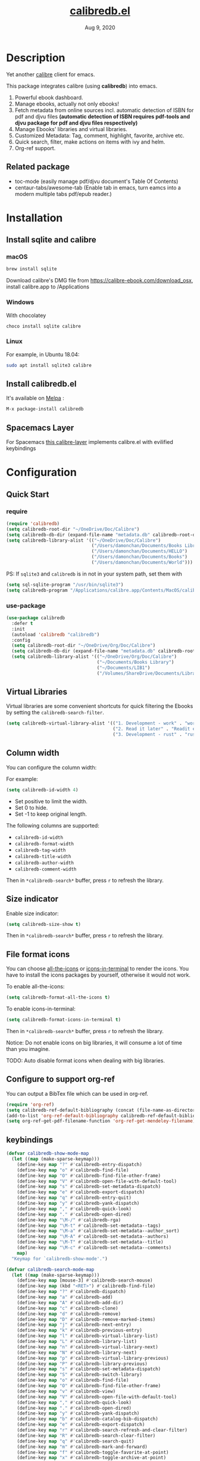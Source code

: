 #+TITLE:   [[https://github.com/chenyanming/calibredb.el][calibredb.el]]
#+DATE:    Aug 9, 2020
#+SINCE:   <replace with next tagged release version>
#+STARTUP: inlineimages nofold
#+EXPORT_FILE_NAME: index.html
#+HTML_HEAD: <link rel="stylesheet" type="text/css" href="https://fniessen.github.io/org-html-themes/src/readtheorg_theme/css/htmlize.css"/>
#+HTML_HEAD: <link rel="stylesheet" type="text/css" href="https://fniessen.github.io/org-html-themes/src/readtheorg_theme/css/readtheorg.css"/>

#+HTML_HEAD: <script src="https://ajax.googleapis.com/ajax/libs/jquery/2.1.3/jquery.min.js"></script>
#+HTML_HEAD: <script src="https://maxcdn.bootstrapcdn.com/bootstrap/3.3.4/js/bootstrap.min.js"></script>
#+HTML_HEAD: <script type="text/javascript" src="https://fniessen.github.io/org-html-themes/src/lib/js/jquery.stickytableheaders.min.js"></script>
#+HTML_HEAD: <script type="text/javascript" src="https://fniessen.github.io/org-html-themes/src/readtheorg_theme/js/readtheorg.js"></script>

[[https://melpa.org/#/calibredb][file:https://melpa.org/packages/calibredb-badge.svg]]

* Table of Contents :TOC_1:noexport:
- [[#description][Description]]
- [[#installation][Installation]]
- [[#configuration][Configuration]]
- [[#workflows][Workflows]]
- [[#qa][Q&A]]
- [[#supported-features][Supported Features]]
- [[#logs][Logs]]

* Description
Yet another [[https://calibre-ebook.com/][calibre]] client for emacs.

#+attr_org: :width 600px
[[file:img/dashboard.jpg]]

This package integrates calibre (using *calibredb*) into emacs.

1. Powerful ebook dashboard.
2. Manage ebooks, actually not only ebooks!
3. Fetch metadata from online sources incl. automatic detection of ISBN for pdf
   and djvu files *(automatic detection of ISBN requires pdf-tools and djvu
   package for pdf and djvu files respectively)*
4. Manage Ebooks' libraries and virtual libraries.
5. Customized Metadata: Tag, comment, highlight, favorite, archive etc.
6. Quick search, filter, make actions on items with ivy and helm.
7. Org-ref support.

** Related package
- toc-mode (easily manage pdf/djvu document's Table Of Contents)
- centaur-tabs/awesome-tab (Enable tab in emacs, turn eamcs into a modern multiple tabs pdf/epub reader.)

* Installation

** Install sqlite and calibre

*** macOS
#+BEGIN_SRC sh
brew install sqlite
#+END_SRC

Download calibre's DMG file from https://calibre-ebook.com/download_osx, install calibre.app to /Applications

*** Windows
With chocolatey
#+BEGIN_SRC sh
choco install sqlite calibre
#+END_SRC

*** Linux
For example, in Ubuntu 18.04:
#+BEGIN_SRC sh
sudo apt install sqlite3 calibre
#+END_SRC

** Install calibredb.el
It's available on [[https://melpa.org/][Melpa]] :

#+BEGIN_SRC emacs-lisp
M-x package-install calibredb
#+END_SRC

** Spacemacs Layer

For Spacemacs [[https://github.com/dalanicolai/calibre-layer][this calibre-layer]] implements calibre.el with evilified keybindings

* Configuration

** Quick Start
*** require
#+BEGIN_SRC emacs-lisp
(require 'calibredb)
(setq calibredb-root-dir "~/OneDrive/Doc/Calibre")
(setq calibredb-db-dir (expand-file-name "metadata.db" calibredb-root-dir))
(setq calibredb-library-alist '(("~/OneDrive/Doc/Calibre")
                                ("/Users/damonchan/Documents/Books Library")
                                ("/Users/damonchan/Documents/HELLO")
                                ("/Users/damonchan/Documents/Books")
                                ("/Users/damonchan/Documents/World")))
#+END_SRC

PS: If ~sqlite3~ and ~calibredb~ is in not in your system path, set them with

#+BEGIN_SRC emacs-lisp
(setq sql-sqlite-program "/usr/bin/sqlite3")
(setq calibredb-program "/Applications/calibre.app/Contents/MacOS/calibredb")
#+END_SRC

*** use-package

#+BEGIN_SRC emacs-lisp
(use-package calibredb
  :defer t
  :init
  (autoload 'calibredb "calibredb")
  :config
  (setq calibredb-root-dir "~/OneDrive/Org/Doc/Calibre")
  (setq calibredb-db-dir (expand-file-name "metadata.db" calibredb-root-dir))
  (setq calibredb-library-alist '(("~/OneDrive/Org/Doc/Calibre")
                                  ("~/Documents/Books Library")
                                  ("~/Documents/LIB1")
                                  ("/Volumes/ShareDrive/Documents/Library/"))))
#+END_SRC

** Virtual Libraries
Virtual libraries are some convenient shortcuts for quick filtering the Ebooks
by setting the ~calibredb-search-filter~.

#+BEGIN_SRC emacs-lisp
(setq calibredb-virtual-library-alist '(("1. Development - work" . "work \\(pdf\\|epub\\)")
                                        ("2. Read it later" . "Readit epub")
                                        ("3. Development - rust" . "rust")))
#+END_SRC

** Column width
You can configure the column width:

For example:
#+BEGIN_SRC emacs-lisp
(setq calibredb-id-width 4)
#+END_SRC

- Set positive to limit the width.
- Set 0 to hide.
- Set -1 to keep original length.

The following columns are supported:
- =calibredb-id-width=
- =calibredb-format-width=
- =calibredb-tag-width=
- =calibredb-title-width=
- =calibredb-author-width=
- =calibredb-comment-width=

Then in =*calibredb-search*= buffer, press =r= to refresh the library.

** Size indicator
Enable size indicator:
#+BEGIN_SRC emacs-lisp
(setq calibredb-size-show t)
#+END_SRC

Then in =*calibredb-search*= buffer, press =r= to refresh the library.

** File format icons
You can choose [[https://github.com/domtronn/all-the-icons.el][all-the-icons]] or [[https://github.com/seagle0128/icons-in-terminal.el][icons-in-terminal]] to render the icons. You have
to install the icons packages by yourself, otherwise it would not work.

To enable all-the-icons:
#+BEGIN_SRC emacs-lisp
(setq calibredb-format-all-the-icons t)
#+END_SRC

To enable icons-in-terminal:
#+BEGIN_SRC emacs-lisp
(setq calibredb-format-icons-in-terminal t)
#+END_SRC

Then in =*calibredb-search*= buffer, press =r= to refresh the library.

Notice: Do not enable icons on big libraries, it will consume a lot of time than
you imagine.

TODO: Auto disable format icons when dealing with big libraries.

** Configure to support org-ref
You can output a BibTex file which can be used in org-ref.
#+BEGIN_SRC emacs-lisp
(require 'org-ref)
(setq calibredb-ref-default-bibliography (concat (file-name-as-directory calibredb-root-dir) "catalog.bib"))
(add-to-list 'org-ref-default-bibliography calibredb-ref-default-bibliography)
(setq org-ref-get-pdf-filename-function 'org-ref-get-mendeley-filename)
#+END_SRC

** keybindings

#+BEGIN_SRC emacs-lisp
(defvar calibredb-show-mode-map
  (let ((map (make-sparse-keymap)))
    (define-key map "?" #'calibredb-entry-dispatch)
    (define-key map "o" #'calibredb-find-file)
    (define-key map "O" #'calibredb-find-file-other-frame)
    (define-key map "V" #'calibredb-open-file-with-default-tool)
    (define-key map "s" #'calibredb-set-metadata-dispatch)
    (define-key map "e" #'calibredb-export-dispatch)
    (define-key map "q" #'calibredb-entry-quit)
    (define-key map "y" #'calibredb-yank-dispatch)
    (define-key map "," #'calibredb-quick-look)
    (define-key map "." #'calibredb-open-dired)
    (define-key map "\M-/" #'calibredb-rga)
    (define-key map "\M-t" #'calibredb-set-metadata--tags)
    (define-key map "\M-a" #'calibredb-set-metadata--author_sort)
    (define-key map "\M-A" #'calibredb-set-metadata--authors)
    (define-key map "\M-T" #'calibredb-set-metadata--title)
    (define-key map "\M-c" #'calibredb-set-metadata--comments)
    map)
  "Keymap for `calibredb-show-mode'.")

(defvar calibredb-search-mode-map
  (let ((map (make-sparse-keymap)))
    (define-key map [mouse-3] #'calibredb-search-mouse)
    (define-key map (kbd "<RET>") #'calibredb-find-file)
    (define-key map "?" #'calibredb-dispatch)
    (define-key map "a" #'calibredb-add)
    (define-key map "A" #'calibredb-add-dir)
    (define-key map "c" #'calibredb-clone)
    (define-key map "d" #'calibredb-remove)
    (define-key map "D" #'calibredb-remove-marked-items)
    (define-key map "j" #'calibredb-next-entry)
    (define-key map "k" #'calibredb-previous-entry)
    (define-key map "l" #'calibredb-virtual-library-list)
    (define-key map "L" #'calibredb-library-list)
    (define-key map "n" #'calibredb-virtual-library-next)
    (define-key map "N" #'calibredb-library-next)
    (define-key map "p" #'calibredb-virtual-library-previous)
    (define-key map "P" #'calibredb-library-previous)
    (define-key map "s" #'calibredb-set-metadata-dispatch)
    (define-key map "S" #'calibredb-switch-library)
    (define-key map "o" #'calibredb-find-file)
    (define-key map "O" #'calibredb-find-file-other-frame)
    (define-key map "v" #'calibredb-view)
    (define-key map "V" #'calibredb-open-file-with-default-tool)
    (define-key map "," #'calibredb-quick-look)
    (define-key map "." #'calibredb-open-dired)
    (define-key map "y" #'calibredb-yank-dispatch)
    (define-key map "b" #'calibredb-catalog-bib-dispatch)
    (define-key map "e" #'calibredb-export-dispatch)
    (define-key map "r" #'calibredb-search-refresh-and-clear-filter)
    (define-key map "R" #'calibredb-search-clear-filter)
    (define-key map "q" #'calibredb-search-quit)
    (define-key map "m" #'calibredb-mark-and-forward)
    (define-key map "f" #'calibredb-toggle-favorite-at-point)
    (define-key map "x" #'calibredb-toggle-archive-at-point)
    (define-key map "h" #'calibredb-toggle-highlight-at-point)
    (define-key map "u" #'calibredb-unmark-and-forward)
    (define-key map "i" #'calibredb-edit-annotation)
    (define-key map (kbd "<DEL>") #'calibredb-unmark-and-backward)
    (define-key map (kbd "<backtab>") #'calibredb-toggle-view)
    (define-key map (kbd "TAB") #'calibredb-toggle-view-at-point)
    (define-key map "\M-n" #'calibredb-show-next-entry)
    (define-key map "\M-p" #'calibredb-show-previous-entry)
    (define-key map "/" #'calibredb-search-live-filter)
    (define-key map "\M-t" #'calibredb-set-metadata--tags)
    (define-key map "\M-a" #'calibredb-set-metadata--author_sort)
    (define-key map "\M-A" #'calibredb-set-metadata--authors)
    (define-key map "\M-T" #'calibredb-set-metadata--title)
    (define-key map "\M-c" #'calibredb-set-metadata--comments)
    map)
  "Keymap for `calibredb-search-mode'.")

#+END_SRC

PS: Keybindings might be changed in future versions.

* Workflows
There are three ways to manage your ebooks:
** Start with =calibredb=
First,  =M-x calibredb= to enter ebook dashboard.
You can perform the following actions:
 - Open/View the ebook
 - Open Dired the ebook located
 - Fetch (from Google and Amazon.com) and set metadata on the ebook under cursor
 - Set metadata on marked ebooks
 - Add/Remove ebooks on current library
 - Export the ebook under cursor
 - Clone/Switch/Jump to different libraries
 - Live filter the results
 - Generate Catalog, such as a BibTex file
 - Favorite, highlight and archive the items

** Start with =calibredb-find-helm= or =calibredb-find-counsel=
   - =M-x calibredb-find-helm= or =calibredb-find-counsel= to enter the ebook list
   - =C-i= (Helm) =C-o= (Counsel) to enter the action menus.
** Start with =calibredb-list=
   - =M-x calibredb-list= to enter ebook dashboard (buffer =*calibredb-list*=)

PS:
Workflows might be slightly changed in future versions.

Notice: This package use *[[https://manual.calibre-ebook.com/generated/en/calibredb.html][calibredb]]* update the *metadata.db* file rather than use sqlite to update
the database. *Sqlite* is only used for reading rather than updating and deleting. It should be
safe to modify the database with this package, but it is still very important to do backup by
yourself. For example, with cloud services.

* Q&A
The keybindings mentioned below are referenced from
#+html: <a href="#keybindings">keybindings</a>.

** Transient commands
~calibredb~ supports ~Transient commands~ just like ~magit~. Most of the features are binded in ~Transient commands~. You can press ~?~ to checkout.

- ~calibredb-dispatch~: Invoke a calibredb command from a list of available commands in ~*calibredb-search*~ buffer.
- ~calibredb-entry-dispatch~: Invoke a calibredb command from a list of available commands in ~*calibredb-entry*~ buffer.
- ~calibredb-set-metadata-dispatch~: Set metadata.
- ~calibredb-export-dispatch~: Export files.
- ~calibredb-catalog-bib-dispatch~: BibTex operation.
- ~calibredb-yank-dispatch~: Invoke a Yank operation.

** What is my working library?
=M-x calibredb=, your current library path shows in the header in buffer =*calibredb-search*=
Besides, variable =calibredb-root-dir= also saves the current library location.

** How to open an ebook?
1. =M-x calibredb=
   - In =*calibredb-search*= buffer, move the cursor to the ebook you want to open.
   - Press =RET/o/O/V= to open it.
   - If you are using macOS, you can also press =,= to quick look the ebook.

2. =M-x= =calibredb-find-helm= or =calibredb-find-counsel=
   - Select the ebook you want to open in the list
   - Press =RET= to open it.

3. =M-x calibredb=
   - In =*calibredb-search*= buffer, move the cursor to the ebook and press =v= to
     show details, or just =Right Click= on the ebook.
   - Then in =*calibredb-entry*= buffer, press =o/O/V= to open it.

** How to add ebooks?
1. =M-x calibredb-add=, select, mark ebooks (only ivy supports mark/unmark currently -
   with =ivy-hydra=, in ivy-window, press =m= to mark, =DEL= or =u= to unmark.
   Other engines can only select one item) and add to current library.

2. =M-x calibredb-add-dir= and select one directory, all supported formats will be added into current library.

Please notice: Add books may fail! There are some reasons:
- The book already exists in the database. If you still want to add the duplicated books, you can set ~calibredb-add-duplicate~ to ~Non-Nil~.
- Not all book formats are supported. If you can not add a specific book, check the logs in **Messages** buffer.

** How to remove ebooks?
1. =M-x calibredb=
   - move the cursor to the ebook you want to delete, press =d=, calibredb will
     ask you to delete or not.

2. =M-x= =calibredb-find-helm= or =calibredb-find-counsel=
   - Select the ebook you want to delete in the list
   - =C-i= (Helm) =C-o= (Counsel) to enter the action menu.
   - Perform remove action as shown in the menu.

PS: If you want to delete in bulk with marked items, use ~calibredb-remove-marked-items~. ~m~ to mark items, ~D~ to bulk delete.

** How to switch virtual libraries?
First, set =calibredb-library-alist= to include the calibre virtual libraries.
#+BEGIN_SRC emacs-lisp
(setq calibredb-virtual-library-alist '(("1. Development - work" . "work \\(pdf\\|epub\\)")
                                        ("2. Read it later" . "Readit epub")
                                        ("3. Development - rust" . "rust")))
#+END_SRC
Then, in =*calibredb-search*= buffer,
 - Press =l= to open the library list and select the library.
 - Press =n= or =p= to switch to next or previous library.

Or, in =*calibredb-search*= buffer, call =calibredb-virtual-library-list= directly and select
the library.

** How to switch libraries?
Set =calibredb-library-alist= to include the calibre libraries.

Make sure the libraries are valid. Create libraries using Calibre GUI or ~M-x
calibredb-clone~ to clone the existing library to a new library, before setting
it in ~calibredb-library-alist~.

#+BEGIN_SRC emacs-lisp
(setq calibredb-library-alist '(("~/OneDrive/Doc/Calibre")
                                  ("/Users/damonchan/Documents/Books Library")
                                  ("/Users/damonchan/Documents/HELLO")
                                  ("/Users/damonchan/Documents/Books")
                                  ("/Users/damonchan/Documents/World")))
#+END_SRC
Then, in =*calibredb-search*= buffer,
 - Press =L= to open the library list and select the library.
 - Press =N= or =P= to switch to next or previous library.

Or in =*calibredb-search*= buffer, call =calibredb-library-list= directly and select
the library.

If the library is not defined in =calibredb-library-alist=, you can call
=calibredb-switch-library= and select the path of the library that you want to
switch temporarily.

** How to set metadata on ebooks?
- In =*calibredb-search*= buffer, =m/DEL/u= to mark/unmark backward/unmark forward items, and =s= to set metadata
  in bulk. If you do not mark any items, actions will be performed on the item
  under cursor.
- In =*calibredb-entry*= buffer, press =s= to set metadata.
- In =*calibredb-search*= buffer, press =s f= to fetch metadata by
  author and title or =s i= to fetch by ISBN. For fetching by author and title
  enter one (or more) full lastnames of the author(s) (or delete redundant input
  from initial input). For fetching by ISBN enter the ISBN number (usually can
  be found and copied from on of the first pages of a book). As the title may
  contain the ISBN it is set as initial input. Wait few second for Emacs to
  retrieve metadata from the sources. Subsequently use =C-M-n/C-M-p= to select and
  preview the source to use for adding the metadata to the document. Press =RET=
  to add selected metadata to source.
- In =*calibredb-search*= buffer, press =s d= to fetch metadata by identifier.

Tips: You can filter the result via ~/~ before setting the metadata.

*** About ~fetch-ebook-metadata~
We are using ~fetch-ebook-metadata~ cli tool to fetch the metadata. However,
fetching ebook metadata is a little tricky, especially about the sources
configurations. Since the settings on calibre GUI would affect the
~fetch-ebook-metadata~ cli. Follow below steps to setup.

1. Set up the source settings in Calibre GUI. You are right, you need to configure the settings on GUI first.
   - Preferences -> Preferences -> Sharing/Metadata download
   - Tick 'source' you like to use
   - Set the 'Cover priority'
   - Apply
3. Specify the list of metadata download plugins to use, this should be the same as the calibre GUI configuration.
#+BEGIN_SRC emacs-lisp
(setq calibredb-fetch-metadata-source-list '("Google" "Amazon.com" "Douban Books"))
#+END_SRC

** How to mark favorite/highlight/archive on ebooks?
- In =*calibredb-search*= buffer, =m= to mark the items, =f/h/x= to toggle
  favorite/highlight/archive status on marked items.

  Demo:
#+attr_org: :width 600px
  [[file:img/favorite_highlight_archive.png]]
** How to do live filtering?
- Press ~/~ to start live filtering.

Here is the demo:
[[file:img/filter.gif]]

** How to do quick filtering?
- Click the =calibredb-favorite-icon=, authors, file format, and tags.
- Press =r/R= to reset the filtering.

  Demo:

  [[file:img/quick_filter.gif]]

** How to interact with org-ref?
- Setup org-ref
  #+BEGIN_SRC emacs-lisp
  (require 'org-ref)
  (setq calibredb-ref-default-bibliography "~/Desktop/catalog.bib")
  (add-to-list 'org-ref-default-bibliography calibredb-ref-default-bibliography)
  (setq org-ref-get-pdf-filename-function 'org-ref-get-mendeley-filename)
  #+END_SRC
  or
  #+BEGIN_SRC emacs-lisp
    (use-package! org-ref
    :after-call calibredb
    :config
    (setq calibredb-ref-default-bibliography "~/Desktop/catalog.bib")
    (add-to-list 'org-ref-default-bibliography calibredb-ref-default-bibliography)
    (setq org-ref-get-pdf-filename-function 'org-ref-get-mendeley-filename))
  #+END_SRC

- In =*calibredb-search*= buffer, =b= =b= to generate the ebook catalogs with a BibTex
  file.
- The BibTex file is generated under current library path - =calibredb-root-dir=.
- Every time you switch your library, the corresponding BibTex file path will
  added into =org-ref-default-bibliography= temporarily.
- In an org file, =C-c ]= to insert cite.

  Demo:
  [[file:img/bib.gif]]


** Why the loading time is so long?
For some big libraries, such as the libraries that has 10000+ books, the package
will need a few seconds to query and decode all the metadata. This will be
improved in future versions.

You should know the following test results and behaviors so that it will not
frustrate you when dealing with big libraries:)

1. Tested with a library that has 8668 books, using 4.2 GHz Intel Core i7 in
   macOS 10.13.6, around =2= to =3= seconds to query the database.
2. *DO NOT* setq =calibredb-format-icon= t on big library. Tested with a library
   that has 8668 books, using 4.2 GHz Intel Core i7 in macOS 10.13.6, around =37=
   seconds to query the database.
3. The first time to enter =calibredb=, is to query and decode the whole database.
   After that, all data will be saved in =calibredb-search-entries=. Therefore,
   the next time to load the library is just reading =calibredb-search-entries=
   and show again. And you can feel much happier starting from the second time.
5. Update metadata, refresh dashboard, and switch library will re-query and
   decode the whole database.

** Can not remember the keybindings?
Press ~?~, it will show you almost all actions.

Demo:
#+attr_org: :width 600px
[[file:img/details.gif]]

** How to edit annotation with org-mode?
In =*calibredb-search*= buffer,
#+BEGIN_SRC emacs-lisp
M-x calibredb-edit-annotation
#+END_SRC
Or press ~i~.

By default, the annotation would be saved to =comments= field. If you want to
change to other filed, please set with the following statement:
#+BEGIN_SRC emacs-lisp
(setq calibredb-annotation-field "comments")
#+END_SRC

Please notice: Due to the limitation of *calibredb*, the blank new lines will be deleted.

** How to search in ebooks directly?
We wrap ~counsel-ag~ in ~calibredb-rga~, using the power of [[https://github.com/phiresky/ripgrep-all][ripgrep-all]].
First, install [[https://github.com/phiresky/ripgrep-all][ripgrep-all]],
then in =*calibredb-search*=, =*calibredb-entry*= buffer or under =pdf-view-mode= / =nov-view-mode=,
#+BEGIN_SRC emacs-lisp
M-x calibredb-rga
#+END_SRC

** How to interact with calibredb files in org files?
In ~*calibredb-search*~ buffer,
- ~y y~ copy as calibredb link. If you click the link, it will open the corresponding ~*calibredb-entry*~ buffer.
- ~y f~ copy as file org link. If you click the link, it will open the file directly.

** More examples?
Please check
#+html: <a href="#keybindings">keybindings</a> .
All are self documented.

* Supported Features

For more details on the actions, check the official calibre documents:
https://manual.calibre-ebook.com/generated/en/calibredb.html

** calibredb
Enter calibre emacs client, a new buffer called =*calibredb-search*= with =calibredb-search-mode=
#+BEGIN_SRC emacs-lisp
M-x calibredb
#+END_SRC
=RET= open the entry

To toggle between detail view or compact view.
#+BEGIN_SRC emacs-lisp
M-x calibredb-toggle-view
#+END_SRC

TODO:
    - Multiple dashboard with different libraries.
    - Sorting.

** calibredb-search-live-filter
In =*calibredb-search*=,
perform live filtering:
#+BEGIN_SRC emacs-lisp
M-x calibredb-search-live-filter
#+END_SRC

The following columns will be searched:
- id
- text (comment)
- tag
- title
- format
- author_sort
- ids

If the keyword occurs in any of the columns above, the matched ebook record will
be shown.

1. Live filter searches the results in =calibredb-full-entries= rather than query
   the database.
2. Keywords are separated by "Spaces" (AND operation, mainly used to narrow down
   the results, the more spaces you insert, the fewer results.)
3. Each keyword supports REGEX.

For example, to search Ebooks may contain a tag - *work*, and the format maybe pdf
or epub. You can insert ~work \(pdf\|epub\)~ (Notice the single backslash) in mini buffer.

If you set the filter keywords in ~calibredb-virtual-library-alist~, you should
(Notice the double backslashes):
#+BEGIN_SRC emacs-lisp
(setq calibredb-virtual-library-alist '(("1. Development - work" . "work \\(pdf\\|epub\\)")
                                        ("2. Read it later" . "Readit epub")
                                        ("3. Development - rust" . "rust")))
#+END_SRC


Check REGEX https://www.gnu.org/software/emacs/manual/html_node/efaq/Using-regular-expressions.html.

Tip: =*calibredb-search*=, =calibredb-find-counsel=, and =calibredb-find-helm= are sharing
the same results. Therefore, after the filtering in =*calibredb-search*=, you can do
second-level filter with =calibredb-find-counsel=, and =calibredb-find-helm=.

** calibredb-find-helm
Use helm to list all ebooks
#+BEGIN_SRC emacs-lisp
M-x calibredb-find-helm
#+END_SRC

** calibredb-find-counsel
Use counsel to list all ebooks
#+BEGIN_SRC emacs-lisp
M-x calibredb-find-counsel
#+END_SRC

** calibredb-list
Generate an org buffer which contains all files' cover images, titles and the file links.
#+BEGIN_SRC emacs-lisp
M-x calibredb-list
#+END_SRC

** calibredb-clone
Create a clone of the current library. This creates a new, empty library that
has all the same custom columns, Virtual libraries and other settings as the
current library.

#+BEGIN_SRC emacs-lisp
M-x calibredb-clone
#+END_SRC

Tips: Libraries can be used for any purposes, one for books, one for
lecture notes, one for research references etc.

** calibredb-library-list
Switch library from library list defined in =calibredb-library-alist=.
If under =*calibredb-search*= buffer, it will auto refresh after
selecting the new item.

#+BEGIN_SRC emacs-lisp
M-x calibredb-library-list
#+END_SRC

** calibredb-switch-library
Switch a library temporary by selecting a path.

#+BEGIN_SRC emacs-lisp
M-x calibredb-switch-library
#+END_SRC

** Show details
This action will get you to the book details buffer called =*calibredb-entry*=

** Dispatch
*** calibredb-dispatch
Under =*calilbredb-search*= or =*calilbredb-entry*= buffer, you can make actions on
selected item with =calibredb-dispatch=, just like =magit-dispatch=.

#+BEGIN_SRC emacs-lisp
M-x calibredb-dispatch
#+END_SRC
Or fire with keybinding ~?~

*** calibredb-set-metadata-dispatch
#+BEGIN_SRC emacs-lisp
M-x calibredb-set-metadata-dispatch
#+END_SRC
Or fire with keybinding ~s~

*** calibredb-catalog-bib-dispatch
#+BEGIN_SRC emacs-lisp
M-x calibredb-catalog-bib-dispatch
#+END_SRC
Or fire with keybinding ~b~

*** calibredb-export-dispatch
#+BEGIN_SRC emacs-lisp
M-x calibredb-export-dispatch
#+END_SRC
Or fire with keybinding ~e~


** add
To add a file into calibre, call
#+BEGIN_SRC emacs-lisp
M-x calibredb-add
#+END_SRC

To add a directory into calibre, call
#+BEGIN_SRC emacs-lisp
M-x calibredb-add-dir
#+END_SRC

** remove

To remove an item, call
#+BEGIN_SRC emacs-lisp
M-x calibredb-remove
#+END_SRC

To remove the marked items, call
#+BEGIN_SRC emacs-lisp
M-x calibredb-remove-marked-items
#+END_SRC

** set_metadata
To set metadata,
#+BEGIN_SRC emacs-lisp
M-x calibredb-set-metadata-dispatch
#+END_SRC

** Export
To export the ebook,
#+BEGIN_SRC emacs-lisp
M-x calibredb-export-dispatch
#+END_SRC

** Yank
To yank the ebook as org links,
#+BEGIN_SRC emacs-lisp
M-x calibredb-yank-dispatch
#+END_SRC

** Catalog
*** BibTex
Export the ebook catalogs to a BibTex file.
#+BEGIN_SRC emacs-lisp
M-x calibredb-catalog-bib-dispatch
#+END_SRC
PS: Document can be found in https://github.com/kovidgoyal/calibre/blob/master/src/calibre/library/catalogs/bibtex.py

** calibredb-rga
Search in ebooks.

* Logs
** =2021-03-21=
Version  *2.9.0:*
- Now, it is able to set metadata asynchronous.
- Add ~calibredb-org-link-setup~ to support org-link: ~calibredb:~, copy the marked items as org link with ~y y~ or ~y f~.
- Improve exit functions on *~calibredb-search*~ and *~calibredb-entry*~ buffers.
- Add universal prefix support for ~calibredb-open-file-with-default-tool~,
  #+begin_src emacs-lisp
  C-u M-x calibredb-open-file-with-default-tool
  #+end_src
   will open the folder where the file located.

** =2020-12-25=
Merry Christmas! I am happy to release *2.8.0*
- Add ~calibredb-add-duplicate~, if you want to add the duplicated files, set it to ~non-Nil~.
- Add ~calibredb-quick-look~, in macOS, press =,= to Quick look the item.
- Add ~calibredb-yank-dispatch~, you can copy the marked items with pressing ~y y~ as org links now.
- Add "Fetch and set metadata by identifier", with keys ~s d~: ~calibredb-fetch-and-set-metadata-by-id~. Thanks [[https://github.com/tpeacock19][tpeacock19]]!
- Minor improvement on ISBN auto detection. Thanks [[https://github.com/dalanicolai][dalanicolai]] tremendous help on auto fetching metadata feature!
- Fix #23: Choosing the location where the bib file will be stored


** =2020-10-12=
Version  *2.7.0:*
- Add feature: Virtual Library
- Add configuration: =calibredb-virtual-library-alist=
- Adjust keybindings:
    #+BEGIN_SRC emacs-lisp
    (define-key map "l" #'calibredb-virtual-library-list)
    (define-key map "L" #'calibredb-library-list) ; previous l
    (define-key map "n" #'calibredb-virtual-library-next)
    (define-key map "N" #'calibredb-library-next) ; previous n
    (define-key map "p" #'calibredb-virtual-library-previous)
    (define-key map "P" #'calibredb-library-previous) ; previous p
    (define-key map "R" #'calibredb-search-clear-filter)
    #+END_SRC

** =2020-08-29=
Version *2.6.0*:
- Add fields: ids, publisher, series and lang_code.
- Add: =calibredb-rga=.
- Add: =calibredb-remove-marked-items=.
- Improve live filter: support space-separated multiple keywords.
- Add configuration: =calibredb-show-results=
- Add configuration: =calibredb-entry-render-comments=

** =2020-08-09=
Version *2.5.0*:
- Add: =calibredb-fetch-and-set-metadata-by-author-and-title= and =calibredb-fetch-and-set-metadata-by-isbn= (thanks to Daniel Nicolai)

** =2020-07-16=
Version *2.4.1*:
- Add: =calibredb-add-format= and =cliabredb-remove-format=

** =2020-07-01=
Version *2.4.0*:
- Add: =calibredb-toggle-view=
- Split to multiple source files

** =2020-06-22=
Version *2.3.2*:
- Add: =icons-in-terminal= support
- Rename =calibredb-format-icons= to =calibredb-format-all-the-icons=
- Add =calibredb-format-icons-in-terminal=

** =2020-06-21=
Version *2.3.1*:
- Sort favorite, highlight, and archive items: favorite -> highlight -> rest -> archive
- Add: =calibredb-condense-comments=

** =2020-06-11=
Version *2.3.0*:
- New features: =calibredb-edit-annotation=

** =2020-06-07=
Version *2.2.0*:
- New features: favorite, highlight, and archive the items.
- Clickable items: tags, authors, and format.

** =2020-06-06=
Version 2.1.0:
- Improve the performance of live filter when dealing with big libraries.

** =2020-06-05=
Version *2.0.0*:
- Adjust or add keybindings: =RET= =v= =V= ~.~ =M-n= =M-p= to provide better user experience.
- Add =calibredb-open-dired=
- Upgrade =calibredb-add= to support add marked items in ivy.
- Improve user experience

** =2020-06-05=
Version *1.9.0*:
- Add BibTex support: =calibredb-catalog-bib-dispatch=

** =2020-06-04=
Version *1.8.0*:
- Add =calibredb-show-next-entry= and =calibredb-show-previous-entry=.
- Add *Total*, *Filter keyword*, *Marked* in =*calibredb-search*= header.
- Improve the =*calibredb-show*= performance.

** =2020-05-31=
Version *1.7.0*:
- Add =calibredb-search-live-filter= to support live filtering.

** =2020-05-30=
Version *1.6.0*:
- Add mark/unmark features in =*calibredb-search*=
- Upgrade =calibredb-set-metadata-dispatch= and =calibredb-export-dispatch.=
- Add =calibredb-library-next= and =calibredb-library-previous=
- Improve the library management experience.

** =2020-05-16=
Version *1.5.0*:
- Add keybindings.

** =2020-05-15=
Version *1.4.0*:
- Add customization items, faces and formats for =*calibredb-search*= and completing list.

** =2020-05-14=
Version *1.3.0*:
- =calibredb-clone=
- =calibrede-switch-library=
- =calibrede-library-list=

** =2020-05-13=
Version *1.2.0*:
- =calibredb-export=
- =calibredb=

** =2020-05-10=
Version *1.1.0*:
- =calibredb-dispatch=

** =2020-05-09=
Version *1.0.0*:
- =calibredb-find-helm=
- =calibredb-find-counsel=
- =calibredb-list=

